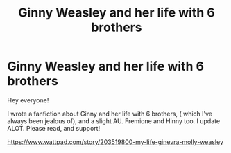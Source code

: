 #+TITLE: Ginny Weasley and her life with 6 brothers

* Ginny Weasley and her life with 6 brothers
:PROPERTIES:
:Score: 8
:DateUnix: 1571397054.0
:DateShort: 2019-Oct-18
:FlairText: Self-Promotion
:END:
Hey everyone!

I wrote a fanfiction about Ginny and her life with 6 brothers, ( which I've always been jealous of), and a slight AU. Fremione and Hinny too. I update ALOT. Please read, and support!

[[https://www.wattpad.com/story/203519800-my-life-ginevra-molly-weasley]]

